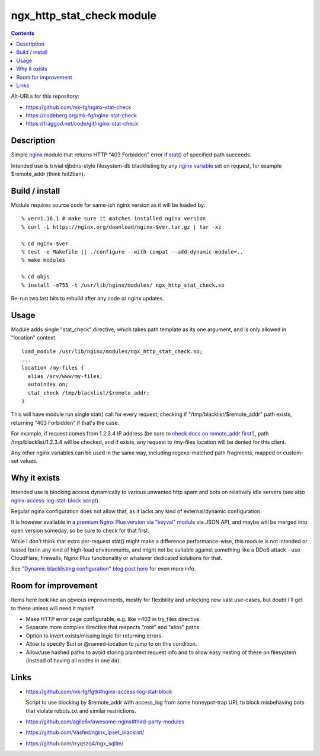 ngx_http_stat_check module
==========================

.. contents::
  :backlinks: none

Alt-URLs for this repository:

- https://github.com/mk-fg/nginx-stat-check
- https://codeberg.org/mk-fg/nginx-stat-check
- https://fraggod.net/code/git/nginx-stat-check


Description
-----------

Simple nginx_ module that returns HTTP "403 Forbidden" error if `stat()`_
of specified path succeeds.

Intended use is trivial djbdns-style filesystem-db blacklisting by any
`nginx variable`_ set on request, for example $remote_addr (think fail2ban).

.. _nginx: https://www.nginx.com/
.. _stat(): https://en.wikipedia.org/wiki/Stat_(system_call)
.. _nginx variable: https://nginx.org/en/docs/varindex.html


Build / install
---------------

Module requires source code for same-ish nginx version as it will be loaded by::

  % ver=1.16.1 # make sure it matches installed nginx version
  % curl -L https://nginx.org/download/nginx-$ver.tar.gz | tar -xz

  % cd nginx-$ver
  % test -e Makefile || ./configure --with-compat --add-dynamic-module=..
  % make modules

  % cd objs
  % install -m755 -t /usr/lib/nginx/modules/ ngx_http_stat_check.so

Re-run two last bits to rebuild after any code or nginx updates.


Usage
-----

Module adds single "stat_check" directive, which takes path template
as its one argument, and is only allowed in "location" context.

::

  load_module /usr/lib/nginx/modules/ngx_http_stat_check.so;
  ...
  location /my-files {
    alias /srv/www/my-files;
    autoindex on;
    stat_check /tmp/blacklist/$remote_addr;
  }

This will have module run single stat() call for every request, checking if
"/tmp/blacklist/$remote_addr" path exists, returning "403 Forbidden" if that's
the case.

For example, if request comes from 1.2.3.4 IP address (be sure to `check docs on
remote_addr first!`_), path /tmp/blacklist/1.2.3.4 will be checked, and if
exists, any request to /my-files location will be denied for this client.

Any other nginx variables can be used in the same way, including regexp-matched
path fragments, mapped or custom-set values.

.. _check docs on remote_addr first!: https://nginx.org/en/docs/http/ngx_http_core_module.html#var_remote_addr


Why it exists
-------------

Intended use is blocking access dynamically to various unwanted http spam and
bots on relatively idle servers (see also `nginx-access-log-stat-block script`_).

Regular nginx configuration does not allow that, as it lacks any kind of
external/dynamic configuration.

It is however available in a `premium Nginx Plus version via "keyval" module`_
via JSON API, and maybe will be merged into open version someday, so be sure to
check for that first.

While I don't think that extra per-request stat() might make a difference
performance-wise, this module is not intended or tested for/in any kind of
high-load environments, and might not be suitable against something like a
DDoS attack - use CloudFlare, firewalls, Nginx Plus functionality or whatever
dedicated solutions for that.

See `"Dynamic blacklisting configuration" blog post here`_ for even more info.

.. _nginx-access-log-stat-block script: https://github.com/mk-fg/fgtk#nginx-access-log-stat-block
.. _premium Nginx Plus version via "keyval" module: https://docs.nginx.com/nginx/admin-guide/security-controls/blacklisting-ip-addresses/
.. _"Dynamic blacklisting configuration" blog post here: https://blog.fraggod.net/2020/01/03/dynamic-blacklisting-configuration-for-nginx-access-via-custom-module.html


Room for improvement
--------------------

Items here look like an obvious improvements, mostly for flexibility and
unlocking new vast use-cases, but doubt I'll get to these unless will need it myself.

- Make HTTP error page configurable, e.g. like =403 in try_files directive.

- Separate more complex directive that respects "root" and "alias" paths.

- Option to invert exists/missing logic for returning errors.

- Allow to specify $uri or @named-location to jump to on this condition.

- Allow/use hashed paths to avoid storing plaintext request info and to allow
  easy nesting of these on filesystem (instead of having all nodes in one dir).


Links
-----

- https://github.com/mk-fg/fgtk#nginx-access-log-stat-block

  Script to use blocking by $remote_addr with access_log from some honeypot-trap
  URL to block misbehaving bots that violate robots.txt and similar restrictions.

- https://github.com/agile6v/awesome-nginx#third-party-modules
- https://github.com/Vasfed/nginx_ipset_blacklist/
- https://github.com/rryqszq4/ngx_sqlite/
